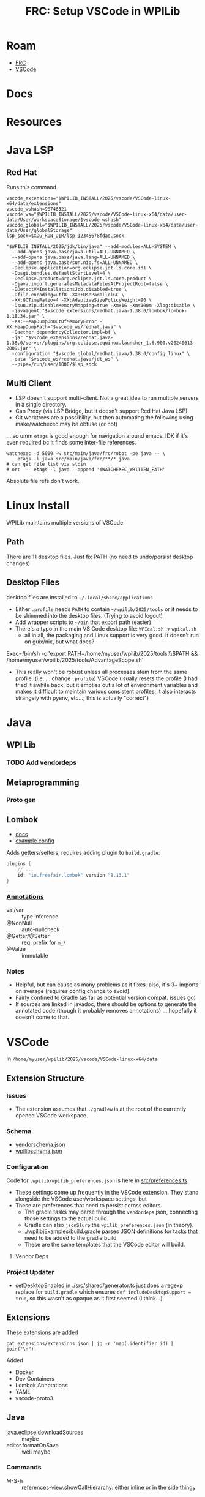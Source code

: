 :PROPERTIES:
:ID:       0919995a-6913-44c9-beef-0ab9af14a065
:END:
#+TITLE: FRC: Setup VSCode in WPILib
#+CATEGORY: slips
#+TAGS:

* Roam
+ [[id:c75cd36b-4d43-42e6-806e-450433a0c3f9][FRC]]
+ [[id:18d07822-9dda-4430-85a1-f7eb39f40429][VSCode]]

* Docs
* Resources

* Java LSP

** Red Hat
Runs this command

#+begin_src shell
vscode_extensions="$WPILIB_INSTALL/2025/vscode/VSCode-linux-x64/data/extensions"
vscode_wshash=98746321
vscode_ws="$WPILIB_INSTALL/2025/vscode/VSCode-linux-x64/data/user-data/User/workspaceStorage/$vscode_wshash"
vscode_global="$WPILIB_INSTALL/2025/vscode/VSCode-linux-x64/data/user-data/User/globalStorage"
lsp_sock=$XDG_RUN_DIR/lsp-12345678fdae.sock

"$WPILIB_INSTALL/2025/jdk/bin/java" --add-modules=ALL-SYSTEM \
  --add-opens java.base/java.util=ALL-UNNAMED \
  --add-opens java.base/java.lang=ALL-UNNAMED \
  --add-opens java.base/sun.nio.fs=ALL-UNNAMED \
  -Declipse.application=org.eclipse.jdt.ls.core.id1 \
  -Dosgi.bundles.defaultStartLevel=4 \
  -Declipse.product=org.eclipse.jdt.ls.core.product \
  -Djava.import.generatesMetadataFilesAtProjectRoot=false \
  -DDetectVMInstallationsJob.disabled=true \
  -Dfile.encoding=utf8 -XX:+UseParallelGC \
  -XX:GCTimeRatio=4 -XX:AdaptiveSizePolicyWeight=90 \
  -Dsun.zip.disableMemoryMapping=true -Xmx1G -Xms100m -Xlog:disable \
  -javaagent:"$vscode_extensions/redhat.java-1.38.0/lombok/lombok-1.18.34.jar" \
  -XX:+HeapDumpOnOutOfMemoryError -XX:HeapDumpPath="$vscode_ws/redhat.java" \
  -Daether.dependencyCollector.impl=bf \
  -jar "$vscode_extensions/redhat.java-1.38.0/server/plugins/org.eclipse.equinox.launcher_1.6.900.v20240613-2009.jar" \
  -configuration "$vscode_global/redhat.java/1.38.0/config_linux" \
  -data "$vscode_ws/redhat.java/jdt_ws" \
  --pipe=/run/user/1000/$lsp_sock
#+end_src

** Multi Client

+ LSP doesn't support multi-client. Not a great idea to run multiple servers in
  a single directory.
+ Can Proxy (via LSP Bridge, but it doesn't support Red Hat Java LSP)
+ Git worktrees are a possibility, but then automating the following using
  make/watchexec may be obtuse (or not)

... so umm =etags= is good enough for navigation around emacs. IDK if it's even
required bc it finds some inter-file references.

#+begin_src shell
watchexec -d 5000 -w src/main/java/frc/robot -pe java -- \
    etags -l java src/main/java/frc/**/*.java
# can get file list via stdin
# or:  -- etags -l java --append '$WATCHEXEC_WRITTEN_PATH'
#+end_src

Absolute file refs don't work.

* Linux Install

WPILib maintains multiple versions of VSCode

** Path

There are 11 desktop files. Just fix PATH (no need to undo/persist desktop
changes)

** Desktop Files

desktop files are installed to =~/.local/share/applications=

+ Either =.profile= needs =PATH= to contain =~/wpilib/2025/tools= or it needs to be
  shimmed into the desktop files. (Trying to avoid logout)
+ Add wrapper scripts to =~/bin= that export path (easier)
+ There's a typo in the main VS Code desktop file: =WPIcal.sh= -> =wpical.sh=
  - all in all, the packaging and Linux support is very good. It doesn't run on
    guix/nix, but what does?

#+begin_example conf
Exec=/bin/sh -c 'export PATH=/home/myuser/wpilib/2025/tools:\\$PATH && /home/myuser/wpilib/2025/tools/AdvantageScope.sh'
#+end_example

+ This really won't be robust unless all processes stem from the same profile.
  (i.e. ... change =.profile=)
  VSCode usually resets the profile (I had tried it awhile back, but it
  empties out a lot of environment variables and makes it difficult to
  maintain various consistent profiles; it also interacts strangely with
  pyenv, etc...; this is actually "correct")
* Java

** WPI Lib

*** TODO Add vendordeps

** Metaprogramming

*** Proto gen

** Lombok

+ [[https://docs.freefair.io/gradle-plugins/current/reference/#_lombok][docs]]
+ [[https://github.com/folio-org/mod-tags/blob/master/lombok.config][example config]]

Adds getters/setters, requires adding plugin to =build.gradle=:

#+begin_src gradle
plugins {
    // ...
    id: "io.freefair.lombok" version "8.13.1"
}
#+end_src

*** [[https://projectlombok.org/features/][Annotations]]

+ val/var :: type inference
+ @NonNull :: auto-nullcheck
+ @Getter/@Setter :: req. prefix for =m_*=
+ @Value :: immutable

*** Notes

+ Helpful, but can cause as many problems as it fixes. also, it's 3+ imports on
  average (requires config change to avoid).
+ Fairly confined to Gradle (as far as potential version compat. issues go)
+ If sources are linked in javadoc, there should be options to generate the
  annotated code (though it probably removes annotations) ... hopefully it
  doesn't come to that.


* VSCode
:PROPERTIES:
:header-args:shell+: :dir (expand-file-name "wpilib/2025/vscode/VSCode-linux-x64/data" (getenv "HOME"))
:END:
In =/home/myuser/wpilib/2025/vscode/VSCode-linux-x64/data=


** Extension Structure

*** Issues
+ The extension assumes that =./gradlew= is at the root of the currently opened
  VSCode workspace.
*** Schema

+ [[https://github.com/wpilibsuite/vscode-wpilib/blob/main/vscode-wpilib/resources/vendorschema.json][vendorschema.json]]
+ [[https://github.com/wpilibsuite/vscode-wpilib/blob/main/vscode-wpilib/resources/wpilibschema.json][wpilibschema.json]]

*** Configuration

Code for =.wpilib/wpilib_preferences.json= is here in [[https://github.com/wpilibsuite/vscode-wpilib/blob/ab3a347c94ec18d1ee5189b0583ed92843d00a19/vscode-wpilib/src/preferences.ts#L35][src/preferences.ts]].

+ These settings come up frequently in the VSCode extension. They stand
  alongside the VSCode user/workspace settings, but
+ These are preferences that need to persist across editors.
  - The gradle tasks may parse through the =vendordeps= json, connecting those
    settings to the actual build.
  - Gradle can also =jsonSlurp= the =wpilib_preferences.json= (in theory).
  - [[https://github.com/wpilibsuite/allwpilib/blob/fb399eef3dc4ef41d3c99966c0182ad194c0a817/wpilibjExamples/build.gradle#L68-L77][./wpilibjExamples/build.gradle]] parses JSON definitions for tasks that need
    to be added to the gradle build.
  - These are the same templates that the VSCode editor will build.

**** Vendor Deps

*** Project Updater

+ [[https://github.com/wpilibsuite/vscode-wpilib/blob/ab3a347c94ec18d1ee5189b0583ed92843d00a19/vscode-wpilib/src/shared/generator.ts#L383-L403][setDesktopEnabled in ./src/shared/generator.ts]] just does a regexp replace for
  =build.gradle= which ensures =def includeDesktopSupport = true=, so this wasn't as
  opaque as it first seemed (I think...)


** Extensions

These extensions are added

#+begin_src shell
cat extensions/extensions.json | jq -r 'map(.identifier.id) | join("\n")'
#+end_src

#+RESULTS:
| ms-vscode.cpptools             |
| redhat.java                    |
| vscjava.vscode-java-debug      |
| vscjava.vscode-java-dependency |
| ms-python.python               |
| ms-python.debugpy              |
| ms-python.vscode-pylance       |
| ms-python.isort                |
| ms-python.black-formatter      |
| wpilibsuite.vscode-wpilib      |

Added

+ Docker
+ Dev Containers
+ Lombok Annotations
+ YAML
+ vscode-proto3

** Java

+ java.eclipse.downloadSources :: maybe
+ editor.formatOnSave :: well maybe

*** Commands

+ M-S-h :: references-view.showCallHierarchy: either inline or in the side thingy

** Config

*** Diff

#+name: getConfig
#+begin_src shell :results output verbatim code :wrap example json
cat user-data/User/settings.json | jq -r '.'
#+end_src

#+name: initConfig
#+call: getConfig() :cache yes

#+RESULTS[b95db5712dfb04050122570bb17c14aa84bfa879]: initConfig
#+begin_example json
{
  "java.jdt.ls.java.home": "/home/dc/wpilib/2025/jdk",
  "extensions.autoUpdate": false,
  "extensions.autoCheckUpdates": false,
  "extensions.ignoreRecommendations": true,
  "update.mode": "none",
  "update.showReleaseNotes": false,
  "java.completion.matchCase": "off",
  "terminal.integrated.env.linux": {
    "JAVA_HOME": "/home/dc/wpilib/2025/jdk",
    "PATH": "/home/dc/wpilib/2025/jdk/bin:${env:PATH}"
  },
  "java.configuration.runtimes": [
    {
      "name": "JavaSE-17",
      "path": "/home/dc/wpilib/2025/jdk",
      "default": true
    }
  ]
}
#+end_example

#+name: configJava
#+call: getConfig() :cache yes

#+RESULTS[b95db5712dfb04050122570bb17c14aa84bfa879]: configJava
#+begin_example json
{
  "java.jdt.ls.java.home": "/home/dc/wpilib/2025/jdk",
  "extensions.ignoreRecommendations": true,
  "update.mode": "none",
  "update.showReleaseNotes": false,
  "java.completion.matchCase": "off",
  "terminal.integrated.env.linux": {
    "JAVA_HOME": "/home/dc/wpilib/2025/jdk",
    "PATH": "/home/dc/wpilib/2025/jdk/bin:${env:PATH}"
  },
  "java.configuration.runtimes": [
    {
      "name": "JavaSE-17",
      "path": "/home/dc/wpilib/2025/jdk",
      "default": true
    }
  ],
  "extensions.autoCheckUpdates": false,
  "workbench.settings.editor": "json",
  "java.dependency.showMembers": true,
  "java.codeGeneration.generateComments": true,
  "java.codeGeneration.useBlocks": true,
  "java.saveActions.organizeImports": true,
  "java.quickfix.showAt": "problem",
  "java.implementationCodeLens": "all"
}
#+end_example

I don't want to disable anything I won't learn about.

#+name: diffConfigs
#+begin_src shell :results output verbatim code :var c1=initConfig c2=configJava :wrap example diff
diff <(echo -e "$c1") <(echo -e "$c2")
#+end_src

#+RESULTS: diffConfigs
#+begin_example diff
3,4d2
<   "extensions.autoUpdate": false,
<   "extensions.autoCheckUpdates": false,
19c17,25
<   ]
---
>   ],
>   "extensions.autoCheckUpdates": false,
>   "workbench.settings.editor": "json",
>   "java.dependency.showMembers": true,
>   "java.codeGeneration.generateComments": true,
>   "java.codeGeneration.useBlocks": true,
>   "java.saveActions.organizeImports": true,
>   "java.quickfix.showAt": "problem",
>   "java.implementationCodeLens": "all"
#+end_example

#+name: configDelays
#+call: getConfig() :results output silent code :wrap example json

#+name: diff2
#+call: diffConfigs(c1=configJava, c2=configDelays) :results output verbatim code :wrap example diff

#+RESULTS: diff2
#+begin_example diff
25c25,31
<   "java.implementationCodeLens": "all"
---
>   "java.implementationCodeLens": "all",
>   "redhat.telemetry.enabled": false,
>   "editor.hover.hidingDelay": 50,
>   "editor.hover.delay": 750,
>   "editor.occurrencesHighlightDelay": 500,
>   "editor.quickSuggestionsDelay": 300,
>   "files.autoSaveDelay": 3000
#+end_example

*** VSCode Plugin (Old notes)



Dependencies

+ wpilib-riolog seems to be the only wpilib dependency

**** Gradle Files

For the VSCode plugin

+ build.gradle
+ settings.gradle
+ versions.gradle
+ templatebuilder.gradle

**** Project Converters

The VSCode project converters should illustrate the logic required to setup an
FRC build, since they translate between several formats.

***** Gradle Importer

+ vscode-wpilib/webpack.config.js
+ vscode-wpilib/src/extension.ts
+ vscode-wpilib/src/webviews/gradle2020import.ts
+ vscode-wpilib/src/webviews/pages/gradle2020importpage.ts

***** Eclipse Importer

+ vscode-wpilib/resources/webviews/projectcreator.html
+ vscode-wpilib/src/webviews/pages/projectcreatorpage.ts
+ vscode-wpilib/src/webviews/pages/projectcreatorpagetypes.ts
+ vscode-wpilib/src/webviews/projectcreator.ts
+ vscode-wpilib/locale/zh-cn/projectcreator.yaml

There is also a standalone electron app

+ wpilib-utility-standalone/projectcreator.html
+ wpilib-utility-standalone/src/projectcreator.ts

**** Resources

***** Gradle Files

For  ...

+ vscode-wpilib/resources/gradle/c/build.gradle
+ vscode-wpilib/resources/gradle/cpp/build.gradle
+ vscode-wpilib/resources/gradle/java/build.gradle
+ vscode-wpilib/resources/gradle/cppdt/build.gradle
+ vscode-wpilib/resources/gradle/cppxrp/build.gradle
+ vscode-wpilib/resources/gradle/javadt/build.gradle
+ vscode-wpilib/resources/gradle/cppromi/build.gradle
+ vscode-wpilib/resources/gradle/javaxrp/build.gradle
+ vscode-wpilib/resources/gradle/javaromi/build.gradle
+ vscode-wpilib/resources/gradle/shared/settings.gradle

* Projects

** From FRC Training Day Video

[[https://www.youtube.com/watch?v=gYL-3Phk6F0][Programming Without A Robot - FRC Training Day]]

*** Attempted Project upgrade

I downloaded a project made with =projectYear= set to =2025beta=. I made a few
changes to =build.gradle=, but some =classpath= issues with =wpilibj2= were failing
most gradle tasks. I had skipped the project import bc i wasn't sure what it'd do. I
guess I should clone again and see...

I upgraded the vendordeps using the VSCode command.

+ I fixed the =build.gradle= reference to a previous =GradioRIO= and rebuilt
+ unsure whether I need to reload the vendor deps here)

#+begin_example diff
-    id "edu.wpi.first.GradleRIO" version "2025.1.1-beta-1"
+    id "edu.wpi.first.GradleRIO" version "2025.3.2"
#+end_example

The deps had a few issues, but the UI had resolved these.
  - remove maven repository with =uri= where I was getting =401=
+ There were a few other issues with =build.gradle=
  - =compileJava.finalizedBy checkAkitInstall= idk what this does, but i'm
    probably loading more java than just this.
  - =annotationProcessor "org.littletonrobotics.akit.junction:junction-autolog:$akitJson.version"=
    - needed to be changed to
      =org.littletonrobotics.akit.junction:junction-autolog:$akitJson.version=

#+begin_example diff
-    "projectYear": "2025beta",
-    "teamNumber": 1234
+    "projectYear": "2025",
+    "teamNumber": 4321
#+end_example

I ran =Install Tools For Gradle IO=, but it still didn't fix the =classpath= issues.
After typing in an import, =edu.wpi.first.wpilibj2= where still recognized by
Java's LSP in the project, so I searched for =edu.wpi.first= in the gradle build,
where I found the problem

#+begin_example diff
-configurations.all {
-    exclude group: "edu.wpi.first.wpilibj"
-}
#+end_example

After removing this, I find upgrading to =com.ctre.phoenix6= ummm... wasn't
sufficient lol.

**** Migrate Phoenix6 Swerve Drive

***** Changes to CTRE Swerve API

No idea what I'm doing here, so compilation problems are the least of my
worries. (not running this code, except on simulator)

#+begin_quote
NOTE: not completed
#+end_quote


***** Changes to Units functionality

Relavent commits (circa v2025.3.2) from =magit git-log search=

| [[https://github.com/wpilibsuite/allwpilib/commit/dd6c830768][dd6c830768]] | [[https://github.com/wpilibsuite/allwpilib/commit/3dee19a435][3dee19a435]] | [[https://github.com/wpilibsuite/allwpilib/commit/ba37e7eb3c][ba37e7eb3c]] | [[https://github.com/wpilibsuite/allwpilib/commit/07192285f6][07192285f6]] | [[https://github.com/wpilibsuite/allwpilib/commit/13626063dc][13626063dc]] | [[https://github.com/wpilibsuite/allwpilib/commit/e52f400687][e52f400687]] | [[https://github.com/wpilibsuite/allwpilib/commit/fe49cbe429][fe49cbe429]] | [[https://github.com/wpilibsuite/allwpilib/commit/f9b3efb712][f9b3efb712]] | [[https://github.com/wpilibsuite/allwpilib/commit/544553a58f][544553a58f]] | [[https://github.com/wpilibsuite/allwpilib/commit/49e3e4a0be][49e3e4a0be]] | [[https://github.com/wpilibsuite/allwpilib/commit/6ef5b85758][6ef5b85758]] |

** Project Import from XRP Example Project

This is a 2024 project that runs AdvantageKit on XRP.

+ There's not a ton of logic here and many changes are needed for parity with
  the [[https://docs.advantagekit.org/category/template-projects][AdvantageKit templates]]... so probably just use those.
+ I know a bit about what the XRP supports natively, but idk where i'll hit
  performance issues.

*** Run Project Import

+ cloned the repo to =$checkout=
+ ran the importer to create a new project at =proj=${checkout}2=
+ then ran =cp -R $checkout/.git $proj/.git= for git history
+ then sifted through the git diffs to pick in what was needed

**** Changes to migrate to 2025

+ reconciled the new maven source for =akit=
+ update vendordep =AdvantageKit.json= to newer version
+ remove exclusion of edu.wpi.first.wpilibj
+ add wpi.java.deps.wpilibAnnotations()
+ Corrected the namespace for =annotationProcessor= to =akit-autolog=

Besides the changes to =./gradlew= and the Gradle jars, everything else is in this
patch: [[file:img/frc/ascope/XRPTrainingCode-2025-import.diff][img/frc/ascope/XRPTrainingCode-2025-import.diff]]

**** Fix deprecations

There were still other changes like deprecations that needed to be fixed.

+ =LoggedDashboardNumber(...)= to =LoggedNetworkNumber(...)=

**** Parity with AdvantageKit Templates

***** Support simulation

change =Constants.isReplay= -> =Constants.currentMode=



*** Running The Simbot

**** NetworkTables

+ RobotSimulation shows NT4 Server is up with no clients
+ =ss -u4= shows =udp= is connected to =192.168.42.1= at [[https://en.wikipedia.org/wiki/Peer_Name_Resolution_Protocol][PNRP]] port =3540=

Tables

+ /FMSInfo :: shows 8 critical fields, including alliance station, test/auto
  mode, e-stopped. (mostly boolean)
+ /LiveWindow :: shows =.status= which is configurable
+ /Shuffleboard :: shows =.metadata= and =.recording=
+ /AdvantageKit :: has 6 categories of fields
  - DriverStation
  - PowerDistribution
  - RadioStatus
  - RealMetadata
  - RealOutputs
  - SystemStats

*** Misc Issues

**** Required restarting VSCode (for Java LSP)

Removed the errant exclude that stalled me out last time.

#+begin_example groovy
configurations.all { exclude group: "edu.wpi.first.wpilibj" }
#+end_example

**** Launching with the Run Button

This requires configurating the VSCode Workspace Tasks or having a Robot
connected. (see [[https://www.chiefdelphi.com/t/wpihaljni-error-when-running-code/424192][wpiHaljni error when running code]]).

Run with simulator instead.

#+begin_example shell
/usr/bin/env /home/me/wpilib/2025/jdk/bin/java \
  @/tmp/cp_70jw4zxauzlw4spcn2i4cwp4c.argfile \
  org.littletonrobotics.xrp.Main
#+end_example

output

#+begin_example log
Picked up _JAVA_OPTIONS: -Dawt.useSystemAAFontSettings=on -Dswing.aatext=true -Dswing.defaultlaf=com.sun.java.swing.plaf.gtk.GTKLookAndFeel -Dswing.crossplatformlaf=com.sun.java.swing.plaf.gtk.GTKLookAndFeel
java.io.IOException: wpiutiljni could not be loaded from path.
        attempted to load for platform /linux/x86-64/
Last Load Error:
no wpiutiljni in java.library.path: /usr/java/packages/lib:/usr/lib64:/lib64:/lib:/usr/lib
JVM Location: /home/me/wpilib/2025/jdk/bin/java

        at edu.wpi.first.util.RuntimeLoader.loadLibrary(RuntimeLoader.java:47)
        at edu.wpi.first.util.WPIUtilJNI.<clinit>(WPIUtilJNI.java:44)
        at edu.wpi.first.wpilibj.RobotBase.startRobot(RobotBase.java:470)
        at org.littletonrobotics.xrp.Main.main(Main.java:26)
#+end_example

**** Missing =networktables.json=

I've noticed this file's basically empty in a lot of repo's and assumed this is
why. It end up autogenerating the file.

#+begin_example shell
export DYLD_LIBRARY_PATH=$proj/build/jni/release
export LD_LIBRARY_PATH=$proj/build/jni/release
export HALSIMXRP_HOST=192.168.42.1
export HALSIM_EXTENSIONS=$proj/build/jni/release/libhalsim_gui.so:\
$proj/build/jni/release/libhalsim_xrp.so:

# runs /usr/bin/env with the above
/home/me/wpilib/2025/jdk/bin/java \
  -agentlib:jdwp=transport=dt_socket,server=n,suspend=y,address=localhost:37617 \
  @/tmp/cp_e7ah7jfcg00sjlv7oog1td6sa.argfile \
  org.littletonrobotics.xrp.Main
#+end_example

output

#+begin_example log
Picked up _JAVA_OPTIONS: -Dawt.useSystemAAFontSettings=on -Dswing.aatext=true -Dswing.defaultlaf=com.sun.java.swing.plaf.gtk.GTKLookAndFeel -Dswing.crossplatformlaf=com.sun.java.swing.plaf.gtk.GTKLookAndFeel
HAL Extensions: Attempting to load: libhalsim_gui
Simulator GUI Initializing.
Simulator GUI Initialized!
HAL Extensions: Successfully loaded extension
HAL Extensions: Attempting to load: libhalsim_xrp
HALSim XRP Extension Initializing
HALSimXRP Initialized
HALSim XRP Extension Initialized
HAL Extensions: Successfully loaded extension
 ********** Robot program starting **********
NT: could not open persistent file 'networktables.json': No such file or directory (this can be ignored if you aren't expecting persistent values)
NT: Listening on NT3 port 1735, NT4 port 5810
[AdvantageKit] Logging to "logs/akit_df598f007582390f.wpilog"
 ********** Robot program startup complete **********
[AdvantageKit] Renaming log to "logs/akit_25-06-21_06-45-38.wpilog"
#+end_example
